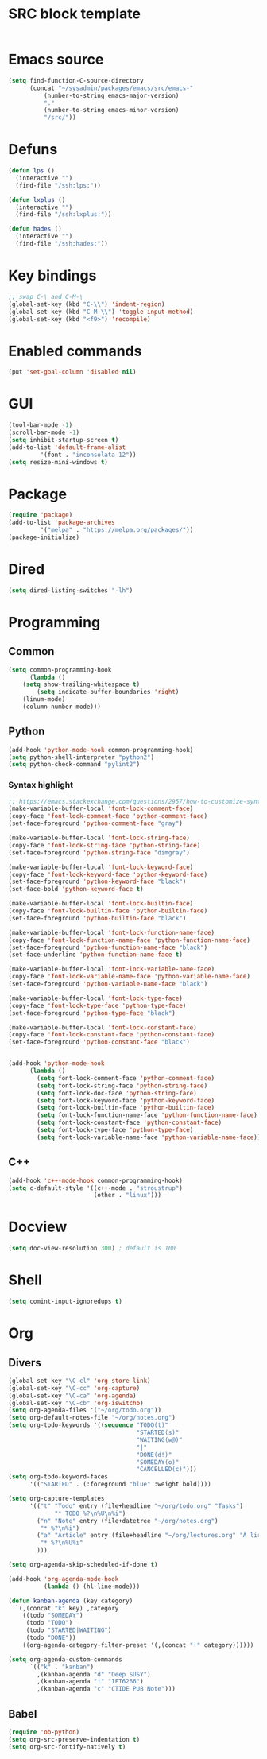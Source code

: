 * SRC block template
#+BEGIN_SRC emacs-lisp :tangle yes
#+END_SRC
* Emacs source
#+BEGIN_SRC emacs-lisp :tangle yes
(setq find-function-C-source-directory
      (concat "~/sysadmin/packages/emacs/src/emacs-"
	      (number-to-string emacs-major-version)
	      "."
	      (number-to-string emacs-minor-version)
	      "/src/"))
#+END_SRC
* Defuns
#+BEGIN_SRC emacs-lisp :tangle yes
      (defun lps ()
        (interactive "")
        (find-file "/ssh:lps:"))

      (defun lxplus ()
        (interactive "")
        (find-file "/ssh:lxplus:"))

      (defun hades ()
        (interactive "")
        (find-file "/ssh:hades:"))
#+END_SRC
* Key bindings
#+BEGIN_SRC emacs-lisp :tangle yes
  ;; swap C-\ and C-M-\
  (global-set-key (kbd "C-\\") 'indent-region)
  (global-set-key (kbd "C-M-\\") 'toggle-input-method)
  (global-set-key (kbd "<f9>") 'recompile)
#+END_SRC
* Enabled commands
#+BEGIN_SRC emacs-lisp :tangle yes
(put 'set-goal-column 'disabled nil)
#+END_SRC
* GUI
#+BEGIN_SRC emacs-lisp :tangle yes
(tool-bar-mode -1)
(scroll-bar-mode -1)
(setq inhibit-startup-screen t)
(add-to-list 'default-frame-alist
	     '(font . "inconsolata-12"))
(setq resize-mini-windows t)
#+END_SRC
* Package
#+BEGIN_SRC emacs-lisp :tangle yes
(require 'package)
(add-to-list 'package-archives
	     '("melpa" . "https://melpa.org/packages/"))
(package-initialize)
#+END_SRC
* Dired
#+BEGIN_SRC emacs-lisp :tangle yes
(setq dired-listing-switches "-lh")
#+END_SRC
* Programming
** Common
#+BEGIN_SRC emacs-lisp :tangle yes
(setq common-programming-hook
      (lambda ()
	(setq show-trailing-whitespace t)
        (setq indicate-buffer-boundaries 'right)
	(linum-mode)
	(column-number-mode)))
#+END_SRC
** Python
#+BEGIN_SRC emacs-lisp :tangle yes
  (add-hook 'python-mode-hook common-programming-hook)
  (setq python-shell-interpreter "python2")
  (setq python-check-command "pylint2")
#+END_SRC
*** Syntax highlight
#+BEGIN_SRC emacs-lisp :tangle yes
;; https://emacs.stackexchange.com/questions/2957/how-to-customize-syntax-highlight-for-just-a-given-mode/2968
(make-variable-buffer-local 'font-lock-comment-face)
(copy-face 'font-lock-comment-face 'python-comment-face)
(set-face-foreground 'python-comment-face "gray")

(make-variable-buffer-local 'font-lock-string-face)
(copy-face 'font-lock-string-face 'python-string-face)
(set-face-foreground 'python-string-face "dimgray")

(make-variable-buffer-local 'font-lock-keyword-face)
(copy-face 'font-lock-keyword-face 'python-keyword-face)
(set-face-foreground 'python-keyword-face "black")
(set-face-bold 'python-keyword-face t)

(make-variable-buffer-local 'font-lock-builtin-face)
(copy-face 'font-lock-builtin-face 'python-builtin-face)
(set-face-foreground 'python-builtin-face "black")

(make-variable-buffer-local 'font-lock-function-name-face)
(copy-face 'font-lock-function-name-face 'python-function-name-face)
(set-face-foreground 'python-function-name-face "black")
(set-face-underline 'python-function-name-face t)

(make-variable-buffer-local 'font-lock-variable-name-face)
(copy-face 'font-lock-variable-name-face 'python-variable-name-face)
(set-face-foreground 'python-variable-name-face "black")

(make-variable-buffer-local 'font-lock-type-face)
(copy-face 'font-lock-type-face 'python-type-face)
(set-face-foreground 'python-type-face "black")

(make-variable-buffer-local 'font-lock-constant-face)
(copy-face 'font-lock-constant-face 'python-constant-face)
(set-face-foreground 'python-constant-face "black")


(add-hook 'python-mode-hook
	  (lambda ()
	    (setq font-lock-comment-face 'python-comment-face)
	    (setq font-lock-string-face 'python-string-face)
	    (setq font-lock-doc-face 'python-string-face)
	    (setq font-lock-keyword-face 'python-keyword-face)
	    (setq font-lock-builtin-face 'python-builtin-face)
	    (setq font-lock-function-name-face 'python-function-name-face)
	    (setq font-lock-constant-face 'python-constant-face)
	    (setq font-lock-type-face 'python-type-face)
	    (setq font-lock-variable-name-face 'python-variable-name-face)))
#+END_SRC
** C++
#+BEGIN_SRC emacs-lisp :tangle ye
  (add-hook 'c++-mode-hook common-programming-hook)
  (setq c-default-style '((c++-mode . "stroustrup")
                          (other . "linux")))
#+END_SRC
* Docview
#+BEGIN_SRC emacs-lisp :tangle yes
(setq doc-view-resolution 300) ; default is 100
#+END_SRC
* Shell
#+BEGIN_SRC emacs-lisp :tangle yes
(setq comint-input-ignoredups t)
#+END_SRC
* Org
** Divers
#+BEGIN_SRC emacs-lisp :tangle yes
  (global-set-key "\C-cl" 'org-store-link)
  (global-set-key "\C-cc" 'org-capture)
  (global-set-key "\C-ca" 'org-agenda)
  (global-set-key "\C-cb" 'org-iswitchb)
  (setq org-agenda-files '("~/org/todo.org"))
  (setq org-default-notes-file "~/org/notes.org")
  (setq org-todo-keywords '((sequence "TODO(t)"
                                      "STARTED(s)"
                                      "WAITING(w@)"
                                      "|"
                                      "DONE(d!)"
                                      "SOMEDAY(o)"
                                      "CANCELLED(c)")))
  (setq org-todo-keyword-faces
        '(("STARTED" . (:foreground "blue" :weight bold))))

  (setq org-capture-templates
        '(("t" "Todo" entry (file+headline "~/org/todo.org" "Tasks")
               "* TODO %?\n%U\n%i")
          ("n" "Note" entry (file+datetree "~/org/notes.org")
           "* %?\n%i")
          ("a" "Article" entry (file+headline "~/org/lectures.org" "À lire")
           "* %?\n%U%i"
          )))

  (setq org-agenda-skip-scheduled-if-done t)

  (add-hook 'org-agenda-mode-hook
            (lambda () (hl-line-mode)))

  (defun kanban-agenda (key category)
    `(,(concat "k" key) ,category
      ((todo "SOMEDAY")
       (todo "TODO")
       (todo "STARTED|WAITING")
       (todo "DONE"))
      ((org-agenda-category-filter-preset '(,(concat "+" category))))))

  (setq org-agenda-custom-commands
        `(("k" . "kanban")
          ,(kanban-agenda "d" "Deep SUSY")
          ,(kanban-agenda "i" "IFT6266")
          ,(kanban-agenda "c" "CTIDE PUB Note")))

#+END_SRC
   
** Babel
#+BEGIN_SRC emacs-lisp :tangle yes
(require 'ob-python)
(setq org-src-preserve-indentation t)
(setq org-src-fontify-natively t)
#+END_SRC
